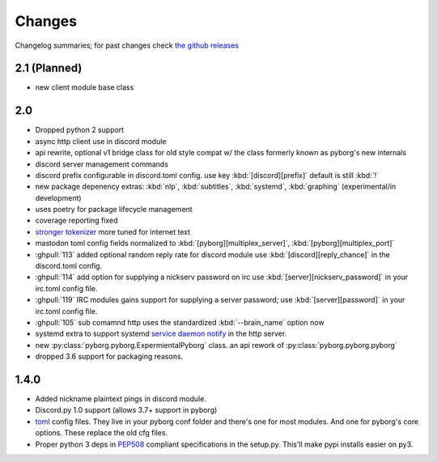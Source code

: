 Changes
=======

Changelog summaries; for past changes check `the github releases <https://github.com/jrabbit/pyborg-1up/releases>`_


2.1 (Planned)
-------------
- new client module base class

2.0
---

- Dropped python 2 support
- async http client use in discord module
- api rewrite, optional v1 bridge class for old style compat w/ the class formerly known as pyborg's new internals
- discord server management commands
- discord prefix configurable in discord.toml config. use key :kbd:`[discord][prefix]` default is still :kbd:`!`
- new package depenency extras: :kbd:`nlp`, :kbd:`subtitles`, :kbd:`systemd`, :kbd:`graphing` (experimental/in development)
- uses poetry for package lifecycle management
- coverage reporting fixed
- `stronger tokenizer <https://www.nltk.org/api/nltk.tokenize.html#module-nltk.tokenize.casual>`_ more tuned for internet text
- mastodon toml config fields normalized to :kbd:`[pyborg][multiplex_server]`, :kbd:`[pyborg][multiplex_port]`
- :ghpull:`113` added optional random reply rate for discord module use :kbd:`[discord][reply_chance]` in the discord.toml config.
- :ghpull:`114` add option for supplying a nickserv password on irc use :kbd:`[server][nickserv_password]` in your irc.toml config file.
- :ghpull:`119` IRC modules gains support for supplying a server password; use :kbd:`[server][password]` in your irc.toml config file.
- :ghpull:`105` sub comamnd http uses the standardized :kbd:`--brain_name` option now
- systemd extra to support systemd `service daemon notify <https://www.freedesktop.org/software/systemd/man/systemd-notify.html>`_ in the http server.
- new :py:class:`pyborg.pyborg.ExpermientalPyborg` class. an api rework of :py:class:`pyborg.pyborg.pyborg`
- dropped 3.6 support for packaging reasons.

1.4.0
------------

- Added nickname plaintext pings in discord module.
- Discord.py 1.0 support (allows 3.7+ support in pyborg)
- `toml <https://github.com/toml-lang/toml>`_ config files. They live in your pyborg conf folder and there's one for most modules. And one for pyborg's core options. These replace the old cfg files.
- Proper python 3 deps in `PEP508 <https://www.python.org/dev/peps/pep-0508/>`_ compliant specifications in the setup.py. This'll make pypi installs easier on py3.
